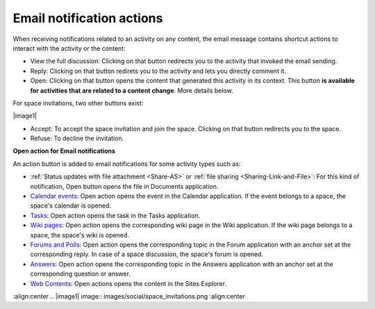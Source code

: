 .. _Email-notification-Open-action:

Email notification actions
==========================

When receiving notifications related to an activity on any content, the
email message contains shortcut actions to interact with the activity or
the content:

|image0|

-  View the full discussion: Clicking on that button redirects you to
   the activity that invoked the email sending.

-  Reply: Clicking on that button redirets you to the activity and lets
   you directly comment it.

-  Open: Clicking on that button opens the content that generated this
   activity in its context. This button **is available for activities
   that are related to a content change**. More details below.

For space invitations, two other buttons exist:

|image1|

-  Accept: To accept the space invitation and join the space. Clicking
   on that button redirects you to the space.

-  Refuse: To decline the invitation.

**Open action for Email notifications**

An action button is added to email notifications for some activity types
such as:

-  :ref:`Status updates with file attachment <Share-AS>` or :ref:`file sharing <Sharing-Link-and-File>`:
   For this kind of notification, Open button opens the file in
   Documents application.

-  `Calendar events <#PLFUserGuide.ManagingYourCalendars>`__: Open
   action opens the event in the Calendar application. If the event
   belongs to a space, the space's calendar is opened.

-  `Tasks <#PLFUserGuide.WorkingWithTasks>`__: Open action opens the
   task in the Tasks application.

-  `Wiki pages <#PLFUserGuide.WorkingWithWikis>`__: Open action opens
   the corresponding wiki page in the Wiki application. If the wiki page
   belongs to a space, the space's wiki is opened.

-  `Forums and Polls <#PLFUserGuide.BuildingYourForum>`__: Open action
   opens the corresponding topic in the Forum application with an anchor
   set at the corresponding reply. In case of a space discussion, the
   space's forum is opened.

-  `Answers <#eXoAddonsGuide.Answers>`__: Open action opens the
   corresponding topic in the Answers application with an anchor set at
   the corresponding question or answer.

-  `Web
   Contents <#PLFUserGuide.ManagingYourWebsites.ContributingContent>`__:
   Open actions opens the content in the Sites Explorer.

.. |image0| image:: images/social/email_actions.png
:align:center
.. |image1| image:: images/social/space_invitations.png
:align:center

